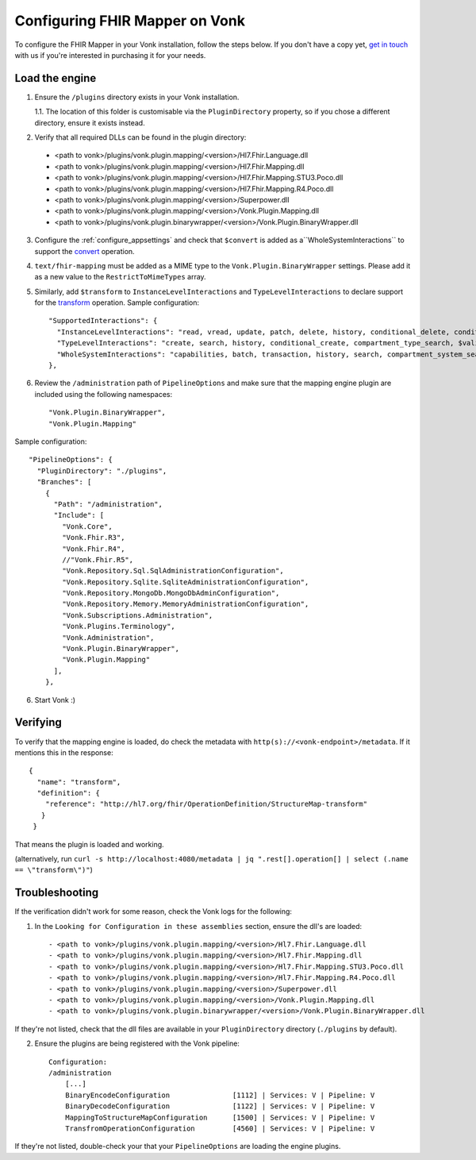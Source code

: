 .. _configure_mapping_engine:

Configuring FHIR Mapper on Vonk
======================================

To configure the FHIR Mapper in your Vonk installation, follow the steps below. If you don't have a copy yet, `get in touch <https://fire.ly/contact/>`_ with us if you're interested in purchasing it for your needs.

Load the engine
~~~~~~~~~~~~~~~

1. Ensure the ``/plugins`` directory exists in your Vonk installation.

   1.1. The location of this folder is customisable via the ``PluginDirectory`` property, so if you chose a different directory, ensure it exists instead.

2. Verify that all required DLLs can be found in the plugin directory:

  - <path to vonk>/plugins/vonk.plugin.mapping/<version>/Hl7.Fhir.Language.dll
  - <path to vonk>/plugins/vonk.plugin.mapping/<version>/Hl7.Fhir.Mapping.dll
  - <path to vonk>/plugins/vonk.plugin.mapping/<version>/Hl7.Fhir.Mapping.STU3.Poco.dll
  - <path to vonk>/plugins/vonk.plugin.mapping/<version>/Hl7.Fhir.Mapping.R4.Poco.dll
  - <path to vonk>/plugins/vonk.plugin.mapping/<version>/Superpower.dll
  - <path to vonk>/plugins/vonk.plugin.mapping/<version>/Vonk.Plugin.Mapping.dll
  - <path to vonk>/plugins/vonk.plugin.binarywrapper/<version>/Vonk.Plugin.BinaryWrapper.dll

3. Configure the :ref:`configure_appsettings` and check that ``$convert`` is added as a``WholeSystemInteractions`` to support the `convert <http://hl7.org/fhir/resource-operation-convert.html>`_ operation.

4. ``text/fhir-mapping`` must be added as a MIME type to the ``Vonk.Plugin.BinaryWrapper`` settings. Please add it as a new value to the ``RestrictToMimeTypes`` array.
 
5. Similarly, add ``$transform`` to ``InstanceLevelInteractions`` and ``TypeLevelInteractions`` to declare support for the `transform <http://hl7.org/fhir/structuremap-operation-transform.html>`_ operation. Sample configuration: ::

    "SupportedInteractions": {
      "InstanceLevelInteractions": "read, vread, update, patch, delete, history, conditional_delete, conditional_update, $validate, $validate-code, $expand, $compose, $meta, $meta-add, $transform",
      "TypeLevelInteractions": "create, search, history, conditional_create, compartment_type_search, $validate, $snapshot, $validate-code, $expand, $lookup, $compose, $transform",
      "WholeSystemInteractions": "capabilities, batch, transaction, history, search, compartment_system_search, $validate, $convert"
    },

6. Review the ``/administration`` path of ``PipelineOptions`` and make sure that the mapping engine plugin are included using the following namespaces: ::

    "Vonk.Plugin.BinaryWrapper", 
    "Vonk.Plugin.Mapping"

Sample configuration: ::

    "PipelineOptions": {
      "PluginDirectory": "./plugins",
      "Branches": [
        {
          "Path": "/administration",
          "Include": [
            "Vonk.Core",
            "Vonk.Fhir.R3",
            "Vonk.Fhir.R4",
            //"Vonk.Fhir.R5",
            "Vonk.Repository.Sql.SqlAdministrationConfiguration",
            "Vonk.Repository.Sqlite.SqliteAdministrationConfiguration",
            "Vonk.Repository.MongoDb.MongoDbAdminConfiguration",
            "Vonk.Repository.Memory.MemoryAdministrationConfiguration",
            "Vonk.Subscriptions.Administration",
            "Vonk.Plugins.Terminology",         
            "Vonk.Administration",
            "Vonk.Plugin.BinaryWrapper",
            "Vonk.Plugin.Mapping"
          ],
        },

6. Start Vonk :)

Verifying
~~~~~~~~~

To verify that the mapping engine is loaded, do check the metadata with ``http(s)://<vonk-endpoint>/metadata``. If it mentions this in the response: ::

 {
   "name": "transform",
   "definition": {
     "reference": "http://hl7.org/fhir/OperationDefinition/StructureMap-transform"
    }
  }

That means the plugin is loaded and working.

(alternatively, run ``curl -s http://localhost:4080/metadata | jq ".rest[].operation[] | select (.name == \"transform\")"``)

Troubleshooting
~~~~~~~~~~~~~~~

If the verification didn't work for some reason, check the Vonk logs for the following:

1. In the ``Looking for Configuration in these assemblies`` section, ensure the dll's are loaded: ::

   - <path to vonk>/plugins/vonk.plugin.mapping/<version>/Hl7.Fhir.Language.dll
   - <path to vonk>/plugins/vonk.plugin.mapping/<version>/Hl7.Fhir.Mapping.dll
   - <path to vonk>/plugins/vonk.plugin.mapping/<version>/Hl7.Fhir.Mapping.STU3.Poco.dll
   - <path to vonk>/plugins/vonk.plugin.mapping/<version>/Hl7.Fhir.Mapping.R4.Poco.dll
   - <path to vonk>/plugins/vonk.plugin.mapping/<version>/Superpower.dll
   - <path to vonk>/plugins/vonk.plugin.mapping/<version>/Vonk.Plugin.Mapping.dll
   - <path to vonk>/plugins/vonk.plugin.binarywrapper/<version>/Vonk.Plugin.BinaryWrapper.dll

If they're not listed, check that the dll files are available in your ``PluginDirectory`` directory (``./plugins`` by default). 
    
2. Ensure the plugins are being registered with the Vonk pipeline: ::

    Configuration:
    /administration
        [...]
        BinaryEncodeConfiguration          	[1112] | Services: V | Pipeline: V
	BinaryDecodeConfiguration 		[1122] | Services: V | Pipeline: V
        MappingToStructureMapConfiguration 	[1500] | Services: V | Pipeline: V
        TransfromOperationConfiguration    	[4560] | Services: V | Pipeline: V

If they're not listed, double-check your that your ``PipelineOptions`` are loading the engine plugins.
